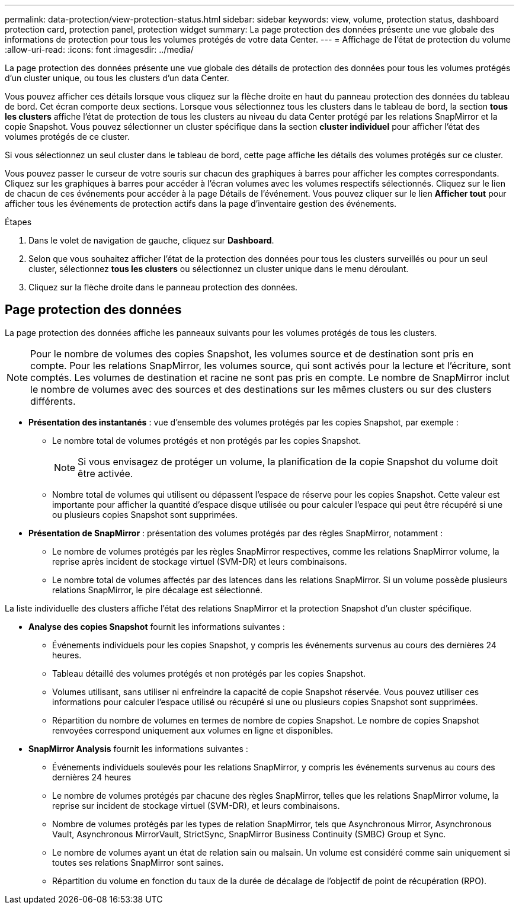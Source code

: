 ---
permalink: data-protection/view-protection-status.html 
sidebar: sidebar 
keywords: view, volume, protection status, dashboard protection card, protection panel, protection widget 
summary: La page protection des données présente une vue globale des informations de protection pour tous les volumes protégés de votre data Center. 
---
= Affichage de l'état de protection du volume
:allow-uri-read: 
:icons: font
:imagesdir: ../media/


[role="lead"]
La page protection des données présente une vue globale des détails de protection des données pour tous les volumes protégés d'un cluster unique, ou tous les clusters d'un data Center.

Vous pouvez afficher ces détails lorsque vous cliquez sur la flèche droite en haut du panneau protection des données du tableau de bord. Cet écran comporte deux sections. Lorsque vous sélectionnez tous les clusters dans le tableau de bord, la section *tous les clusters* affiche l'état de protection de tous les clusters au niveau du data Center protégé par les relations SnapMirror et la copie Snapshot. Vous pouvez sélectionner un cluster spécifique dans la section *cluster individuel* pour afficher l'état des volumes protégés de ce cluster.

Si vous sélectionnez un seul cluster dans le tableau de bord, cette page affiche les détails des volumes protégés sur ce cluster.

Vous pouvez passer le curseur de votre souris sur chacun des graphiques à barres pour afficher les comptes correspondants. Cliquez sur les graphiques à barres pour accéder à l'écran volumes avec les volumes respectifs sélectionnés. Cliquez sur le lien de chacun de ces événements pour accéder à la page Détails de l'événement. Vous pouvez cliquer sur le lien *Afficher tout* pour afficher tous les événements de protection actifs dans la page d'inventaire gestion des événements.

.Étapes
. Dans le volet de navigation de gauche, cliquez sur *Dashboard*.
. Selon que vous souhaitez afficher l'état de la protection des données pour tous les clusters surveillés ou pour un seul cluster, sélectionnez *tous les clusters* ou sélectionnez un cluster unique dans le menu déroulant.
. Cliquez sur la flèche droite dans le panneau protection des données.




== Page protection des données

La page protection des données affiche les panneaux suivants pour les volumes protégés de tous les clusters.


NOTE: Pour le nombre de volumes des copies Snapshot, les volumes source et de destination sont pris en compte. Pour les relations SnapMirror, les volumes source, qui sont activés pour la lecture et l'écriture, sont comptés. Les volumes de destination et racine ne sont pas pris en compte. Le nombre de SnapMirror inclut le nombre de volumes avec des sources et des destinations sur les mêmes clusters ou sur des clusters différents.

* *Présentation des instantanés* : vue d'ensemble des volumes protégés par les copies Snapshot, par exemple :
+
** Le nombre total de volumes protégés et non protégés par les copies Snapshot.
+

NOTE: Si vous envisagez de protéger un volume, la planification de la copie Snapshot du volume doit être activée.

** Nombre total de volumes qui utilisent ou dépassent l'espace de réserve pour les copies Snapshot. Cette valeur est importante pour afficher la quantité d'espace disque utilisée ou pour calculer l'espace qui peut être récupéré si une ou plusieurs copies Snapshot sont supprimées.


* *Présentation de SnapMirror* : présentation des volumes protégés par des règles SnapMirror, notamment :
+
** Le nombre de volumes protégés par les règles SnapMirror respectives, comme les relations SnapMirror volume, la reprise après incident de stockage virtuel (SVM-DR) et leurs combinaisons.
** Le nombre total de volumes affectés par des latences dans les relations SnapMirror. Si un volume possède plusieurs relations SnapMirror, le pire décalage est sélectionné.




La liste individuelle des clusters affiche l'état des relations SnapMirror et la protection Snapshot d'un cluster spécifique.

* *Analyse des copies Snapshot* fournit les informations suivantes :
+
** Événements individuels pour les copies Snapshot, y compris les événements survenus au cours des dernières 24 heures.
** Tableau détaillé des volumes protégés et non protégés par les copies Snapshot.
** Volumes utilisant, sans utiliser ni enfreindre la capacité de copie Snapshot réservée. Vous pouvez utiliser ces informations pour calculer l'espace utilisé ou récupéré si une ou plusieurs copies Snapshot sont supprimées.
** Répartition du nombre de volumes en termes de nombre de copies Snapshot. Le nombre de copies Snapshot renvoyées correspond uniquement aux volumes en ligne et disponibles.


* *SnapMirror Analysis* fournit les informations suivantes :
+
** Événements individuels soulevés pour les relations SnapMirror, y compris les événements survenus au cours des dernières 24 heures
** Le nombre de volumes protégés par chacune des règles SnapMirror, telles que les relations SnapMirror volume, la reprise sur incident de stockage virtuel (SVM-DR), et leurs combinaisons.
** Nombre de volumes protégés par les types de relation SnapMirror, tels que Asynchronous Mirror, Asynchronous Vault, Asynchronous MirrorVault, StrictSync, SnapMirror Business Continuity (SMBC) Group et Sync.
** Le nombre de volumes ayant un état de relation sain ou malsain. Un volume est considéré comme sain uniquement si toutes ses relations SnapMirror sont saines.
** Répartition du volume en fonction du taux de la durée de décalage de l'objectif de point de récupération (RPO).



